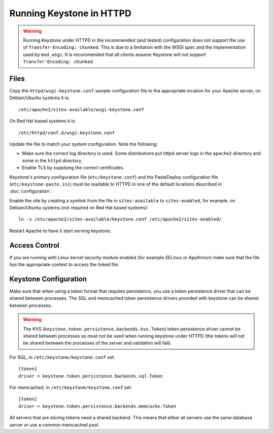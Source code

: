 
..
      Copyright 2011-2012 OpenStack Foundation
      All Rights Reserved.

      Licensed under the Apache License, Version 2.0 (the "License"); you may
      not use this file except in compliance with the License. You may obtain
      a copy of the License at

          http://www.apache.org/licenses/LICENSE-2.0

      Unless required by applicable law or agreed to in writing, software
      distributed under the License is distributed on an "AS IS" BASIS, WITHOUT
      WARRANTIES OR CONDITIONS OF ANY KIND, either express or implied. See the
      License for the specific language governing permissions and limitations
      under the License.

=========================
Running Keystone in HTTPD
=========================

.. WARNING::

    Running Keystone under HTTPD in the recommended (and tested) configuration
    does not support the use of ``Transfer-Encoding: chunked``. This is due to
    a limitation with the WSGI spec and the implementation used by
    ``mod_wsgi``. It is recommended that all clients assume Keystone will not
    support ``Transfer-Encoding: chunked``.


Files
-----

Copy the ``httpd/wsgi-keystone.conf`` sample configuration file to the
appropriate location for your Apache server, on Debian/Ubuntu systems
it is::

    /etc/apache2/sites-available/wsgi-keystone.conf

On Red Hat based systems it is::

    /etc/httpd/conf.d/wsgi-keystone.conf

Update the file to match your system configuration. Note the following:

* Make sure the correct log directory is used. Some distributions put httpd
  server logs in the ``apache2`` directory and some in the ``httpd`` directory.
* Enable TLS by supplying the correct certificates.

Keystone's primary configuration file (``etc/keystone.conf``) and the
PasteDeploy configuration file (``etc/keystone-paste.ini``) must be readable to
HTTPD in one of the default locations described in :doc:`configuration`.

Enable the site by creating a symlink from the file in ``sites-available`` to
``sites-enabled``, for example, on Debian/Ubuntu systems
(not required on Red Hat based systems)::

  ln -s /etc/apache2/sites-available/keystone.conf /etc/apache2/sites-enabled/

Restart Apache to have it start serving keystone.


Access Control
--------------

If you are running with Linux kernel security module enabled (for example
SELinux or AppArmor) make sure that the file has the appropriate context to
access the linked file.

Keystone Configuration
----------------------

Make sure that when using a token format that requires persistence, you use a
token persistence driver that can be shared between processes. The SQL and
memcached token persistence drivers provided with keystone can be shared
between processes.

.. WARNING::

    The KVS (``keystone.token.persistence.backends.kvs.Token``) token
    persistence driver cannot be shared between processes so must not be used
    when running keystone under HTTPD (the tokens will not be shared between
    the processes of the server and validation will fail).

For SQL, in ``/etc/keystone/keystone.conf`` set::

    [token]
    driver = keystone.token.persistence.backends.sql.Token

For memcached, in ``/etc/keystone/keystone.conf`` set::

    [token]
    driver = keystone.token.persistence.backends.memcache.Token

All servers that are storing tokens need a shared backend. This means that
either all servers use the same database server or use a common memcached pool.
